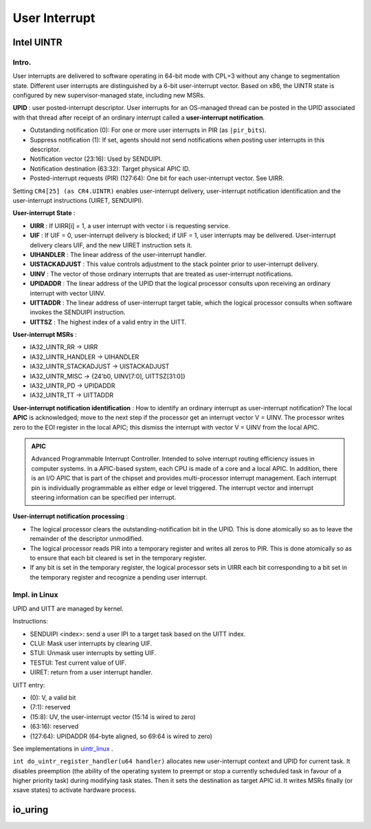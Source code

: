 =================
User Interrupt
=================

--------------
Intel UINTR
--------------

++++++++++++++
Intro.
++++++++++++++

User interrupts are delivered to software operating in 64-bit mode with CPL=3 without any change to segmentation state. Different user interrupts are distinguished by a 6-bit user-interrupt vector. Based on x86, the UINTR state is configured by new supervisor-managed state, including new MSRs.

**UPID** : user posted-interrupt descriptor. User interrupts for an OS-managed thread can be posted in the UPID associated with that thread after receipt of an ordinary interrupt called a **user-interrupt notification**. 

- Outstanding notification (0): For one or more user interrupts in PIR (as ``|pir_bits``).
- Suppress notification (1): If set, agents should not send notifications when posting user interrupts in this descriptor.
- Notification vector (23:16): Used by SENDUIPI.
- Notification destination (63:32): Target physical APIC ID.
- Posted-interrupt requests (PIR) (127:64): One bit for each user-interrupt vector. See UIRR.

Setting ``CR4[25] (as CR4.UINTR)`` enables user-interrupt delivery, user-interrupt notification identification and the user-interrupt instructions (UIRET, SENDUIPI). 

**User-interrupt State** :

- **UIRR** : If UIRR[i] = 1, a user interrupt with vector i is requesting service.
- **UIF** : If UIF = 0, user-interrupt delivery is blocked; if UIF = 1, user interrupts may be delivered. User-interrupt delivery clears UIF, and the new UIRET instruction sets it.
- **UIHANDLER** : The linear address of the user-interrupt handler.
- **UISTACKADJUST** : This value controls adjustment to the stack pointer prior to user-interrupt delivery.
- **UINV** : The vector of those ordinary interrupts that are treated as user-interrupt notifications.
- **UPIDADDR** : The linear address of the UPID that the logical processor consults upon receiving an ordinary interrupt with vector UINV.
- **UITTADDR** : The linear address of user-interrupt target table, which the logical processor consults when software invokes the SENDUIPI instruction.
- **UITTSZ** : The highest index of a valid entry in the UITT.

**User-interrupt MSRs** :

- IA32_UINTR_RR -> UIRR
- IA32_UINTR_HANDLER -> UIHANDLER
- IA32_UINTR_STACKADJUST -> UISTACKADJUST
- IA32_UINTR_MISC -> {24'b0, UINV[7:0], UITTSZ[31:0]}
- IA32_UINTR_PD -> UPIDADDR
- IA32_UINTR_TT -> UITTADDR 

**User-interrupt notification identification** : How to identify an ordinary interrupt as user-interrupt notification? The local **APIC** is acknowledged; move to the next step if the processor get an interrupt vector V = UINV. The processor writes zero to the EOI register in the local APIC; this dismiss the interrupt with vector V = UINV from the local APIC.

.. admonition:: APIC

    Advanced Programmable Interrupt Controller. Intended to solve interrupt routing efficiency issues in computer systems.
    In a APIC-based system, each CPU is made of a core and a local APIC. In addition, there is an I/O APIC that is part of the chipset and provides multi-processor interrupt management.
    Each interrupt pin is individually programmable as either edge or level triggered. The interrupt vector and interrupt steering information can be specified per interrupt.

**User-interrupt notification processing** :

- The logical processor clears the outstanding-notification bit in the UPID. This is done atomically so as to leave the remainder of the descriptor unmodified.
- The logical processor reads PIR into a temporary register and writes all zeros to PIR. This is done atomically so as to ensure that each bit cleared is set in the temporary register.
- If any bit is set in the temporary register, the logical processor sets in UIRR each bit corresponding to a bit set in the temporary register and recognize a pending user interrupt.

++++++++++++++++
Impl. in Linux
++++++++++++++++

UPID and UITT are managed by kernel. 

Instructions: 

- SENDUIPI <index>: send a user IPI to a target task based on the UITT index.
- CLUI: Mask user interrupts by clearing UIF.
- STUI: Unmask user interrupts by setting UIF.
- TESTUI: Test current value of UIF.
- UIRET: return from a user interrupt handler.

UITT entry:

- (0): V, a valid bit
- (7:1): reserved
- (15:8): UV, the user-interrupt vector (15:14 is wired to zero)
- (63:16): reserved
- (127:64): UPIDADDR (64-byte aligned, so 69:64 is wired to zero)

See implementations in `uintr_linux <https://github.com/intel/uintr-linux-kernel>`_ .

.. code-block:: c
    :linenos:

    /* Vector for User interrupt notifications */
    #define UINTR_NOTIFICATION_VECTOR       0xec
    #define UINTR_KERNEL_VECTOR		        0xeb

    int do_uintr_register_handler(u64 handler)
    {
        struct uintr_receiver *ui_recv;
        struct uintr_upid *upid;
        struct task_struct *t = current;
        struct fpu *fpu = &t->thread.fpu;
        u64 misc_msr;
        int cpu;

        if (is_uintr_receiver(t))
            return -EBUSY;

        /* Alloc new uintr receiver with UPID */
        ui_recv = kzalloc(sizeof(*ui_recv), GFP_KERNEL);
        ui_recv->upid_ctx = alloc_upid();

        /*
    	 * UPID and ui_recv will be referenced during context switch. Need to
    	 * disable preemption while modifying the MSRs, UPID and ui_recv thread
    	 * struct.
    	 */
    	fpregs_lock();
        
        /* Find the receiver and set the notification vector and destination */
        cpu = smp_processor_id();
        upid = ui_recv->upid_ctx->upid;
        upid->nc.nv = UINTR_NOTIFICATION_VECTOR;
        upid->nc.ndst = cpu_to_ndst(cpu);

        t->thread.ui_recv = ui_recv;

        if (fpregs_state_valid(fpu, cpu)) {
            wrmsrl(MSR_IA32_UINTR_HANDLER, handler);
            wrmsrl(MSR_IA32_UINTR_PD, (u64)ui_recv->upid_ctx->upid);

            /* Set value as size of ABI redzone */
            wrmsrl(MSR_IA32_UINTR_STACKADJUST, 128);

            /* Modify only the relevant bits of the MISC MSR */
            rdmsrl(MSR_IA32_UINTR_MISC, misc_msr);
            misc_msr |= (u64)UINTR_NOTIFICATION_VECTOR << 32;
            wrmsrl(MSR_IA32_UINTR_MISC, misc_msr);
        } else {
            struct xregs_state *xsave;
            struct uintr_state *p;

            xsave = &fpu->state.xsave;
            xsave->header.xfeatures |= XFEATURE_MASK_UINTR;
            p = get_xsave_addr(&fpu->state.xsave, XFEATURE_UINTR);
            if (p) {
                p->handler = handler;
                p->upid_addr = (u64)ui_recv->upid_ctx->upid;
                p->stack_adjust = 128;
                p->uinv = UINTR_NOTIFICATION_VECTOR;
            }
        }

        fpregs_unlock();

        return 0;
    }

    int do_uintr_register_vector(struct uintr_receiver_info *r_info)
    {
        struct uintr_receiver *ui_recv;
        struct task_struct *t = current;
        /*
        * A vector should only be registered by a task that
        * has an interrupt handler registered.
        */
        if (!is_uintr_receiver(t)) return -EINVAL;
        if (r_info->uvec >= UINTR_MAX_UVEC_NR) return -ENOSPC;
        ui_recv = t->thread.ui_recv;
        if (ui_recv->uvec_mask & BIT_ULL(r_info->uvec)) return -EBUSY;
        ui_recv->uvec_mask |= BIT_ULL(r_info->uvec);
        r_info->upid_ctx = get_upid_ref(ui_recv->upid_ctx);
        return 0;
    }

``int do_uintr_register_handler(u64 handler)`` allocates new user-interrupt context and UPID for current task.
It disables preemption (the ability of the operating system to preempt or stop a currently scheduled task in favour of a higher priority task) during modifying task states.
Then it sets the destination as target APIC id. It writes MSRs finally (or xsave states) to activate hardware process.

.. code-block:: c
    :linenos:

    int do_uintr_register_sender(struct uintr_receiver_info *r_info,
			     struct uintr_sender_info *s_info)
    {
        struct uintr_uitt_entry *uitte = NULL;
        struct uintr_sender *ui_send;
        struct task_struct *t = current;
        unsigned long flags;
        int entry;
        int ret;

        /*
        * Only a static check. Receiver could exit anytime after this check.
        * This check only prevents connections using uintr_fd after the
        * receiver has already exited/unregistered.
        */
        if (!uintr_is_receiver_active(r_info))
            return -ESHUTDOWN;

        if (is_uintr_sender(t)) {
            entry = find_first_zero_bit((unsigned long *)t->thread.ui_send->uitt_mask,
                            UINTR_MAX_UITT_NR);
            if (entry >= UINTR_MAX_UITT_NR)
                return -ENOSPC;
        } else {
            BUILD_BUG_ON(UINTR_MAX_UITT_NR < 1);
            entry = 0;
            ret = init_uitt();
            if (ret)
                return ret;
        }

        ui_send = t->thread.ui_send;

        set_bit(entry, (unsigned long *)ui_send->uitt_mask);

        spin_lock_irqsave(&ui_send->uitt_ctx->uitt_lock, flags);
        uitte = &ui_send->uitt_ctx->uitt[entry];
        pr_debug("send: sender=%d receiver=%d UITTE entry %d address %px\n",
            current->pid, r_info->upid_ctx->task->pid, entry, uitte);

        uitte->user_vec = r_info->uvec;
        uitte->target_upid_addr = (u64)r_info->upid_ctx->upid;
        uitte->valid = 1;
        spin_unlock_irqrestore(&ui_send->uitt_ctx->uitt_lock, flags);

        s_info->r_upid_ctx = get_upid_ref(r_info->upid_ctx);
        s_info->uitt_ctx = get_uitt_ref(ui_send->uitt_ctx);
        s_info->task = get_task_struct(current);
        s_info->uitt_index = entry;

        return 0;
    }


.. code-block:: c
    :linenos:

    int uintr_receiver_wait(void)
    {
        struct uintr_upid_ctx *upid_ctx;
        unsigned long flags;

        if (!is_uintr_receiver(current))
            return -EOPNOTSUPP;

        upid_ctx = current->thread.ui_recv->upid_ctx;
        upid_ctx->upid->nc.nv = UINTR_KERNEL_VECTOR;
        upid_ctx->waiting = true;
        spin_lock_irqsave(&uintr_wait_lock, flags);
        list_add(&upid_ctx->node, &uintr_wait_list);
        spin_unlock_irqrestore(&uintr_wait_lock, flags);

        set_current_state(TASK_INTERRUPTIBLE);
        schedule();

        return -EINTR;
    }

    /*
     * Runs in interrupt context.
     * Scan through all UPIDs to check if any interrupt is on going.
     */
    void uintr_wake_up_process(void)
    {
    	struct uintr_upid_ctx *upid_ctx, *tmp;
    	unsigned long flags;

    	spin_lock_irqsave(&uintr_wait_lock, flags);
    	list_for_each_entry_safe(upid_ctx, tmp, &uintr_wait_list, node) {
    		if (test_bit(UPID_ON, (unsigned long *)&upid_ctx->upid->nc.status)) {
    			set_bit(UPID_SN, (unsigned long *)&upid_ctx->upid->nc.status);
    			upid_ctx->upid->nc.nv = UINTR_NOTIFICATION_VECTOR;
    			upid_ctx->waiting = false;
    			wake_up_process(upid_ctx->task);
    			list_del(&upid_ctx->node);
    		}
    	}
    	spin_unlock_irqrestore(&uintr_wait_lock, flags);
    }

----------
io_uring
----------